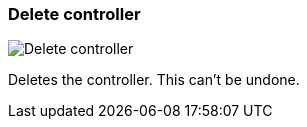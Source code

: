 [#settings-controllers-delete]
=== Delete controller

image:generated/screenshots/elements/settings/controllers/delete.png[Delete controller, role="related thumb right"]

Deletes the controller. This can't be undone.

